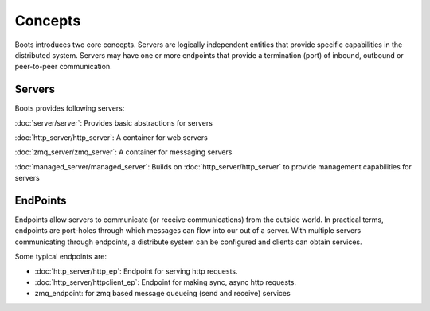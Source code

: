 ==============
Concepts
==============

Boots introduces two core concepts. Servers are logically independent entities that provide specific capabilities in the distributed system. Servers may have one or more 
endpoints that provide a termination (port) of inbound, outbound or peer-to-peer communication.

Servers
=======

Boots provides following servers:

:doc:`server/server`:
Provides basic abstractions for servers

:doc:`http_server/http_server`: A container for web servers

:doc:`zmq_server/zmq_server`: A container for messaging servers

:doc:`managed_server/managed_server`: Builds on :doc:`http_server/http_server` to provide management capabilities for servers

EndPoints
=========

Endpoints allow servers to communicate (or receive communications) from the outside world. In practical terms, endpoints are port-holes through which messages can flow into our out of a server. With multiple servers communicating through endpoints, a distribute system can be configured and clients can obtain services.

Some typical endpoints are:

* :doc:`http_server/http_ep`: Endpoint for serving http requests. 

* :doc:`http_server/httpclient_ep`: Endpoint for making sync, async http requests.

* zmq_endpoint: for zmq based message queueing (send and receive) services



